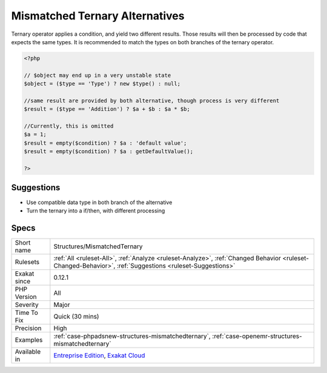 .. _structures-mismatchedternary:

.. _mismatched-ternary-alternatives:

Mismatched Ternary Alternatives
+++++++++++++++++++++++++++++++

.. meta\:\:
	:description:
		Mismatched Ternary Alternatives: A ternary operator should yield the same type on both branches.
	:twitter:card: summary_large_image
	:twitter:site: @exakat
	:twitter:title: Mismatched Ternary Alternatives
	:twitter:description: Mismatched Ternary Alternatives: A ternary operator should yield the same type on both branches
	:twitter:creator: @exakat
	:twitter:image:src: https://www.exakat.io/wp-content/uploads/2020/06/logo-exakat.png
	:og:image: https://www.exakat.io/wp-content/uploads/2020/06/logo-exakat.png
	:og:title: Mismatched Ternary Alternatives
	:og:type: article
	:og:description: A ternary operator should yield the same type on both branches
	:og:url: https://php-tips.readthedocs.io/en/latest/tips/Structures/MismatchedTernary.html
	:og:locale: en
  A ternary operator should yield the same type on both branches.

Ternary operator applies a condition, and yield two different results. Those results will then be processed by code that expects the same types. It is recommended to match the types on both branches of the ternary operator.

.. code-block:: php
   
   <?php
   
   // $object may end up in a very unstable state
   $object = ($type == 'Type') ? new $type() : null;
   
   //same result are provided by both alternative, though process is very different
   $result = ($type == 'Addition') ? $a + $b : $a * $b;
   
   //Currently, this is omitted
   $a = 1;
   $result = empty($condition) ? $a : 'default value';
   $result = empty($condition) ? $a : getDefaultValue();
   
   ?>

Suggestions
___________

* Use compatible data type in both branch of the alternative
* Turn the ternary into a if/then, with different processing




Specs
_____

+--------------+----------------------------------------------------------------------------------------------------------------------------------------------------------+
| Short name   | Structures/MismatchedTernary                                                                                                                             |
+--------------+----------------------------------------------------------------------------------------------------------------------------------------------------------+
| Rulesets     | :ref:`All <ruleset-All>`, :ref:`Analyze <ruleset-Analyze>`, :ref:`Changed Behavior <ruleset-Changed-Behavior>`, :ref:`Suggestions <ruleset-Suggestions>` |
+--------------+----------------------------------------------------------------------------------------------------------------------------------------------------------+
| Exakat since | 0.12.1                                                                                                                                                   |
+--------------+----------------------------------------------------------------------------------------------------------------------------------------------------------+
| PHP Version  | All                                                                                                                                                      |
+--------------+----------------------------------------------------------------------------------------------------------------------------------------------------------+
| Severity     | Major                                                                                                                                                    |
+--------------+----------------------------------------------------------------------------------------------------------------------------------------------------------+
| Time To Fix  | Quick (30 mins)                                                                                                                                          |
+--------------+----------------------------------------------------------------------------------------------------------------------------------------------------------+
| Precision    | High                                                                                                                                                     |
+--------------+----------------------------------------------------------------------------------------------------------------------------------------------------------+
| Examples     | :ref:`case-phpadsnew-structures-mismatchedternary`, :ref:`case-openemr-structures-mismatchedternary`                                                     |
+--------------+----------------------------------------------------------------------------------------------------------------------------------------------------------+
| Available in | `Entreprise Edition <https://www.exakat.io/entreprise-edition>`_, `Exakat Cloud <https://www.exakat.io/exakat-cloud/>`_                                  |
+--------------+----------------------------------------------------------------------------------------------------------------------------------------------------------+


